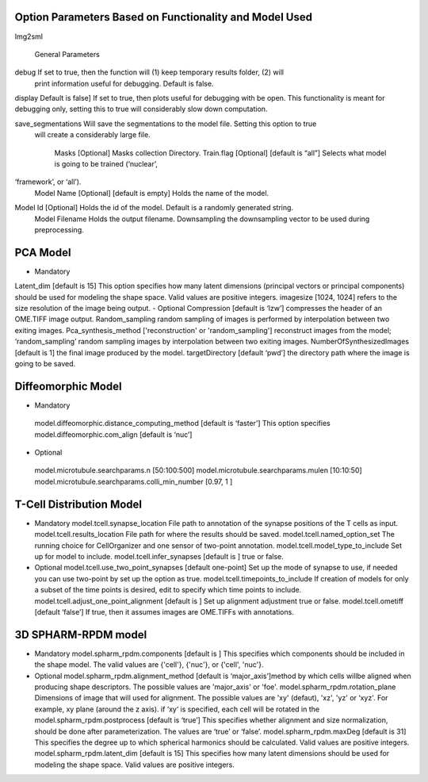 Option Parameters Based on Functionality and Model Used
--------------------------------------------------

Img2sml

         General Parameters
debug 		If set to true, then the function will (1) keep temporary results folder, (2) will    
                                print information useful for debugging. Default is false.

display      	Default is false] If set to true, then plots useful for debugging with be open. This 
functionality is meant for debugging only, setting this to true will considerably                 
slow down computation.

save_segmentations     Will save the segmentations to the model file. Setting this option to true 
           will create a considerably large file.
                               
		Masks [Optional] 	Masks collection Directory.
		Train.flag [Optional] 	[default is “all”] Selects what model is going to be trained (‘nuclear’, 
‘framework’, or ‘all’). 
		Model Name [Optional] 	[default is empty] Holds the name of the model. 
Model Id [Optional]           Holds the id of the model. Default is a randomly generated string.
	         	Model Filename                  Holds the output filename.
	         	Downsampling                    the downsampling vector to be used during preprocessing.
	
PCA Model
---------

-	Mandatory
Latent_dim [default is 15] This option specifies how many latent dimensions (principal vectors or principal components) should be used for modeling the shape space.  Valid values are positive integers.   
imagesize [1024, 1024] refers to the size resolution of the image being output.    
-	Optional
Compression [default is ‘lzw’] compresses the header of an OME.TIFF image output.     
Random_sampling random sampling of images is performed by interpolation between two exiting images.
Pca_synthesis_method ['reconstruction' or 'random_sampling'] reconstruct images from the model; ‘random_sampling’ random sampling images by interpolation between two exiting images. 
NumberOfSynthesizedImages [default is 1] the final image produced by the model. 
targetDirectory [default ‘pwd’] the directory path where the image is going to be saved.

Diffeomorphic Model
-------------------

-	Mandatory
      model.diffeomorphic.distance_computing_method [default is ‘faster’]  This option 
      specifies
      model.diffeomorphic.com_align [default is ‘nuc’]  

-	Optional
      model.microtubule.searchparams.n [50:100:500]
      model.microtubule.searchparams.mulen [10:10:50]
      model.microtubule.searchparams.colli_min_number [0.97, 1 ]

T-Cell Distribution Model
-------------------------

-	Mandatory
        model.tcell.synapse_location File path to annotation of the synapse positions of the T cells as input.
        model.tcell.results_location File path for where the results should be saved.
        model.tcell.named_option_set The running choice for CellOrganizer and one sensor of two-point annotation.
        model.tcell.model_type_to_include Set up for model to include.
        model.tcell.infer_synapses [default is ] true or false.

-	Optional
        model.tcell.use_two_point_synapses [default one-point] Set up the mode of synapse to use, if needed you can use two-point by set up the option as true.
        model.tcell.timepoints_to_include If creation of models for only a subset of the time points is desired, edit to specify which time points to include.
        model.tcell.adjust_one_point_alignment [default is ]  Set up alignment adjustment true or false.
        model.tcell.ometiff [default ‘false’] If true, then it assumes images are OME.TIFFs with annotations. 

3D SPHARM-RPDM model
--------------------

-	Mandatory
        model.spharm_rpdm.components [default is ] This specifies which components should be included in the shape model. The valid values are {'cell'}, {'nuc'}, or {'cell', 'nuc'}.

-	Optional
        model.spharm_rpdm.alignment_method [default is ‘major_axis’]method by which cells willbe aligned when producing shape descriptors. The possible values are 'major_axis' or 'foe'.
        model.spharm_rpdm.rotation_plane Dimensions of image that will used for alignment. The possible values are 'xy' (defaut), 'xz', 'yz' or ‘xyz'. For example, xy plane (around the z axis). if ‘xy‘ is specified, each cell will be rotated in the 
        model.spharm_rpdm.postprocess [default is ‘true’] This specifies whether alignment and size normalization, should be done after parameterization. The values are ‘true’ or ‘false’.
        model.spharm_rpdm.maxDeg [default is 31] This specifies the degree up to which spherical harmonics should be calculated. Valid values are positive integers. 
        model.spharm_rpdm.latent_dim  [default is 15] This specifies how many latent dimensions should be used for modeling the shape space. Valid values are positive integers. 
